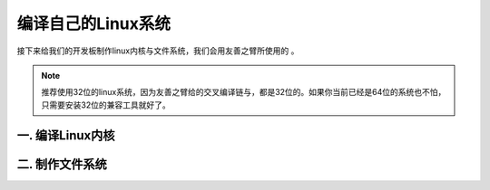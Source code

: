 ===========================================================
编译自己的Linux系统
===========================================================

接下来给我们的开发板制作linux内核与文件系统，我们会用友善之臂所使用的 。

.. note::

    推荐使用32位的linux系统，因为友善之臂给的交叉编译链与，都是32位的。如果你当前已经是64位的系统也不怕，只需要安装32位的兼容工具就好了。

-----------------------------------------------------------
一. 编译Linux内核
-----------------------------------------------------------

-----------------------------------------------------------
二. 制作文件系统
-----------------------------------------------------------
